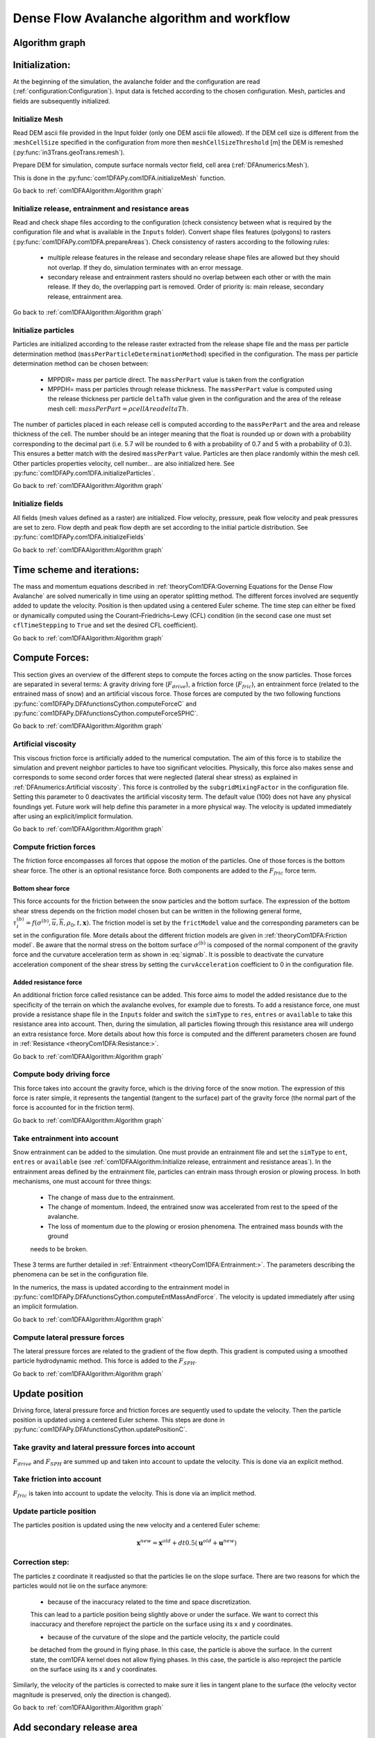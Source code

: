 Dense Flow Avalanche algorithm and workflow
============================================

Algorithm graph
----------------

.. graphviz:: com1DFAAlgorithmGraph.dot


Initialization:
-----------------
At the beginning of the simulation, the avalanche folder and the configuration
are read (:ref:`configuration:Configuration`).
Input data is fetched according to the chosen configuration.
Mesh, particles and fields are subsequently initialized.

Initialize Mesh
~~~~~~~~~~~~~~~~~

Read DEM ascii file provided in the Input folder (only one DEM ascii file allowed).
If the DEM cell size is different from the :``meshCellSize`` specified in the configuration
from more then ``meshCellSizeThreshold`` [m] the DEM is remeshed (:py:func:`in3Trans.geoTrans.remesh`).

Prepare DEM for simulation, compute surface normals vector field, cell area (:ref:`DFAnumerics:Mesh`).

This is done in the :py:func:`com1DFAPy.com1DFA.initializeMesh` function.

Go back to :ref:`com1DFAAlgorithm:Algorithm graph`

Initialize release, entrainment and resistance areas
~~~~~~~~~~~~~~~~~~~~~~~~~~~~~~~~~~~~~~~~~~~~~~~~~~~~~
Read and check shape files according to the configuration (check consistency between
what is required by the configuration file and what is available in the ``Inputs`` folder).
Convert shape files features (polygons) to rasters (:py:func:`com1DFAPy.com1DFA.prepareAreas`).
Check consistency of rasters according to the following rules:

  - multiple release features in the release and secondary release shape files
    are allowed but they should not overlap. If they do, simulation terminates with
    an error message.

  - secondary release and entrainment rasters should no overlap between each other or with the
    main release. If they do, the overlapping part is removed. Order of priority is: main
    release, secondary release, entrainment area.

Go back to :ref:`com1DFAAlgorithm:Algorithm graph`

Initialize particles
~~~~~~~~~~~~~~~~~~~~~
Particles are initialized according to the release raster extracted from the release shape file
and the mass per particle determination method (``massPerParticleDeterminationMethod``) specified in the configuration.
The mass per particle determination method can be chosen between:

  - MPPDIR= mass per particle direct. The ``massPerPart`` value is taken from the configration

  - MPPDH= mass per particles through release thickness. The ``massPerPart`` value is computed
    using the release thickness per particle ``deltaTh`` value given in the configuration and the area of
    the release mesh cell: :math:`massPerPart = \rho cellArea deltaTh`.

The number of particles placed in each release cell is computed according to the ``massPerPart``
and the area and release thickness of the cell. The number should be an integer meaning that the
float is rounded up or down with a probability corresponding to the decimal part (i.e. 5.7 will
be rounded to 6 with a probability of 0.7 and 5 with a probability of 0.3). This ensures a better
match with the desired ``massPerPart`` value. Particles are then place randomly within the
mesh cell.
Other particles properties velocity, cell number... are also initialized here.
See :py:func:`com1DFAPy.com1DFA.initializeParticles`.

Go back to :ref:`com1DFAAlgorithm:Algorithm graph`

Initialize fields
~~~~~~~~~~~~~~~~~
All fields (mesh values defined as a raster) are initialized. Flow velocity, pressure, peak flow velocity and peak pressures
are set to zero. Flow depth and peak flow depth are set according to the initial particle distribution.
See :py:func:`com1DFAPy.com1DFA.initializeFields`

Go back to :ref:`com1DFAAlgorithm:Algorithm graph`


Time scheme and iterations:
------------------------------
The mass and momentum equations described in :ref:`theoryCom1DFA:Governing Equations for the Dense Flow Avalanche` are solved numerically
in time using an operator splitting method. The different forces involved are sequently added to update the velocity.
Position is then updated using a centered Euler scheme.
The time step can either be fixed or dynamically computed using the Courant–Friedrichs–Lewy (CFL) condition
(in the second case one must set ``cflTimeStepping`` to ``True`` and set the desired CFL coefficient).

Go back to :ref:`com1DFAAlgorithm:Algorithm graph`


Compute Forces:
-----------------
This section gives an overview of the different steps to compute the forces acting on the snow particles.
Those forces are separated in several terms: A gravity driving fore (:math:`F_{drive}`), a friction force
(:math:`F_{fric}`), an entrainment force (related to the entrained mass of snow) and an artificial viscous force.
Those forces are computed by the two following functions
:py:func:`com1DFAPy.DFAfunctionsCython.computeForceC` and :py:func:`com1DFAPy.DFAfunctionsCython.computeForceSPHC`.

Go back to :ref:`com1DFAAlgorithm:Algorithm graph`

Artificial viscosity
~~~~~~~~~~~~~~~~~~~~~~

This viscous friction force is artificially added to the numerical computation.
The aim of this force is to stabilize the simulation and prevent neighbor particles
to have too significant velocities. Physically, this force also makes sense and corresponds
to some second order forces that were neglected (lateral shear stress) as explained in
:ref:`DFAnumerics:Artificial viscosity`.
This force is controlled by the ``subgridMixingFactor`` in the configuration file.
Setting this parameter to 0 deactivates the artificial viscosity term.
The default value (100) does not have any physical foundings yet. Future work
will help define this parameter in a more physical way. The velocity is updated immediately
after using an explicit/implicit formulation.

Go back to :ref:`com1DFAAlgorithm:Algorithm graph`


Compute friction forces
~~~~~~~~~~~~~~~~~~~~~~~~
The friction force encompasses all forces that oppose the motion of the particles.
One of those forces is the bottom shear force. The other is an optional resistance force.
Both components are added to the :math:`F_{fric}` force term.

Bottom shear force
"""""""""""""""""""""
This force accounts for the friction between the snow particles and the bottom surface.
The expression of the bottom shear stress depends on the friction model chosen but can be written in the
following general forme, :math:`\tau^{(b)}_i = f(\sigma^{(b)},\overline{u},\overline{h},\rho_0,t,\mathbf{x})`.
The friction model is set by the ``frictModel`` value and the corresponding parameters can be set in the configuration file.
More details about the different friction models are given in :ref:`theoryCom1DFA:Friction model`.
Be aware that the normal stress on the bottom surface :math:`\sigma^{(b)}` is composed of the normal component of the
gravity force and the curvature acceleration term as shown in :eq:`sigmab`. It is possible
to deactivate the curvature acceleration component of the shear stress by setting the
``curvAcceleration`` coefficient to 0 in the configuration file.


Added resistance force
"""""""""""""""""""""""
An additional friction force called resistance can be added. This force aims to model the added
resistance due to the specificity of the terrain on which the avalanche evolves, for example
due to forests. To add a resistance force, one must provide a resistance shape file in the ``Inputs``
folder and switch the ``simType`` to ``res``, ``entres`` or ``available`` to take this resistance area into account.
Then, during the simulation, all particles flowing through this resistance area will undergo an
extra resistance force. More details about how this force is computed and the different parameters chosen
are found in :ref:`Resistance <theoryCom1DFA:Resistance:>`.


Go back to :ref:`com1DFAAlgorithm:Algorithm graph`


Compute body driving force
~~~~~~~~~~~~~~~~~~~~~~~~~~~

This force takes into account the gravity force, which is the driving force of the snow motion.
The expression of this force is rater simple, it represents the tangential (tangent to the surface) part of the gravity force
(the normal part of the force is accounted for in the friction term).


Go back to :ref:`com1DFAAlgorithm:Algorithm graph`


Take entrainment into account
~~~~~~~~~~~~~~~~~~~~~~~~~~~~~~~

Snow entrainment can be added to the simulation. One must provide an entrainment file and set the
``simType`` to ``ent``, ``entres`` or ``available``
(see :ref:`com1DFAAlgorithm:Initialize release, entrainment and resistance areas`).
In the entrainment areas defined by the entrainment file, particles can entrain mass through erosion or plowing process.
In both mechanisms, one must account for three things:

    - The change of mass due to the entrainment.

    - The change of momentum. Indeed, the entrained snow was accelerated from rest to the speed of the avalanche.

    - The loss of momentum due to the plowing or erosion phenomena. The entrained mass bounds with the ground
    needs to be broken.

These 3 terms are further detailed in :ref:`Entrainment <theoryCom1DFA:Entrainment:>`. The parameters
describing the phenomena can be set in the configuration file.

In the numerics, the mass is updated according to the entrainment model in
:py:func:`com1DFAPy.DFAfunctionsCython.computeEntMassAndForce`. The velocity is updated immediately
after using an implicit formulation.


Go back to :ref:`com1DFAAlgorithm:Algorithm graph`

Compute lateral pressure forces
~~~~~~~~~~~~~~~~~~~~~~~~~~~~~~~~

The lateral pressure forces are related to the gradient of the flow depth. This gradient
is computed using a smoothed particle hydrodynamic method.
This force is added to the :math:`F_{SPH}`.


Go back to :ref:`com1DFAAlgorithm:Algorithm graph`

Update position
----------------

Driving force, lateral pressure force and friction forces are sequently used to update the velocity.
Then the particle position is updated using a centered Euler scheme.
This steps are done in :py:func:`com1DFAPy.DFAfunctionsCython.updatePositionC`.

Take gravity and lateral pressure forces into account
~~~~~~~~~~~~~~~~~~~~~~~~~~~~~~~~~~~~~~~~~~~~~~~~~~~~~
:math:`F_{drive}` and :math:`F_{SPH}` are summed up and taken into account to update the velocity.
This is done via an explicit method.

Take friction into account
~~~~~~~~~~~~~~~~~~~~~~~~~~~~
:math:`F_{fric}` is taken into account to update the velocity.
This is done via an implicit method.

Update particle position
~~~~~~~~~~~~~~~~~~~~~~~~~
The particles position is updated using the new velocity and a centered Euler scheme:

.. math::
  \mathbf{x}^{new} = \mathbf{x}^{old} + dt 0.5 (\mathbf{u}^{old} + \mathbf{u}^{new})


Correction step:
~~~~~~~~~~~~~~~~
The particles z coordinate it readjusted so that the particles lie on the slope surface.
There are two reasons for which the particles would not lie on the surface anymore:

  - because of the inaccuracy related to the time and space discretization.
  This can lead to a particle position being slightly above or under the surface.
  We want to correct this inaccuracy and therefore reproject the particle on the surface
  using its x and y coordinates.

  - because of the curvature of the slope and the particle velocity, the particle could
  be detached from the ground in flying phase. In this case, the particle is above the
  surface. In the current state, the com1DFA kernel does not allow flying phases.
  In this case, the particle is also reproject the particle on the surface
  using its x and y coordinates.

Similarly, the velocity of the particles is corrected to make sure it lies in tangent
plane to the surface (the velocity vector magnitude is preserved, only the direction is changed).



Go back to :ref:`com1DFAAlgorithm:Algorithm graph`

Add secondary release area
----------------------------
If a secondary release area is provided and the feature activated, the flow depth
field from the previous time step is used to release a potential secondary release area.
To do so, the flow depth field is compared to the secondary release rasters. If
they overlap, the secondary release is triggered. The secondary release particles
are initialized and added to the flowing particles.


Go back to :ref:`com1DFAAlgorithm:Algorithm graph`

Update fields
--------------

This steps are done in :py:func:`com1DFAPy.DFAfunctionsCython.updateFieldsC`.

Update fields
~~~~~~~~~~~~~
The mesh values are updated with the particles properties using
:ref:`particles to mesh interpolation <DFAnumerics:Particles to mesh>` methods.
This way, flow depth, flow velocity and pressure fields are computed.

Update particles flow depth
~~~~~~~~~~~~~~~~~~~~~~~~~~~~
The mesh flow depth is finally used to update the particle flow depth value
using :ref:`mesh to particle interpolation <DFAnumerics:Mesh to particle>` methods.


Go back to :ref:`com1DFAAlgorithm:Algorithm graph`
